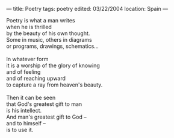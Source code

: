:PROPERTIES:
:ID:       D61F8A3D-EB45-4DB1-A33C-4A62013B1949
:SLUG:     poetry
:END:
---
title: Poetry
tags: poetry
edited: 03/22/2004
location: Spain
---

#+BEGIN_VERSE
Poetry is what a man writes
when he is thrilled
by the beauty of his own thought.
Some in music, others in diagrams
or programs, drawings, schematics...

In whatever form
it is a worship of the glory of knowing
and of feeling
and of reaching upward
to capture a ray from heaven's beauty.

Then it can be seen
that God's greatest gift to man
is his intellect.
And man's greatest gift to God --
and to himself --
is to use it.
#+END_VERSE
